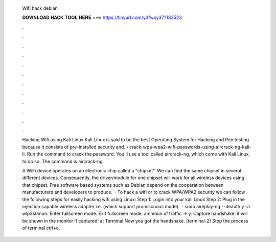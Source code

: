   Wifi hack debian
  
  
  
  𝐃𝐎𝐖𝐍𝐋𝐎𝐀𝐃 𝐇𝐀𝐂𝐊 𝐓𝐎𝐎𝐋 𝐇𝐄𝐑𝐄 ===> https://tinyurl.com/y3fwxy37?183523
  
  
  
  .
  
  
  
  .
  
  
  
  .
  
  
  
  .
  
  
  
  .
  
  
  
  .
  
  
  
  .
  
  
  
  .
  
  
  
  .
  
  
  
  .
  
  
  
  .
  
  
  
  .
  
  Hacking Wifi using Kali Linux Kali Linux is said to be the best Operating System for Hacking and Pen testing because it consists of pre-installed security and.  › crack-wpa-wpa2-wifi-passwords-using-aircrack-ng-kali-li. Run the command to crack the password. You'll use a tool called aircrack-ng, which come with Kali Linux, to do so. The command is aircrack-ng.
  
  A WiFi device operates on an electronic chip called a "chipset". We can find the same chipset in several different devices. Consequently, the driver/module for one chipset will work for all wireless devices using that chipset. Free software based systems such as Debian depend on the cooperation between manufacturers and developers to produce.  · To hack a wifi or to crack WPA/WPA2 security we can follow the following steps for easily hacking wifi using Linux: Step 1: Login into your kali Linux Step 2: Plug in the injection capable wireless adapter i.e. (which support promiscuous mode).  · sudo aireplay-ng --deauth y -a  wlp3s0mon. Enter fullscreen mode. Exit fullscreen mode. ammoun of traffic -> y. Capture handshake: it will be shown in the monitor if captured! at Terminal Now you got the handshake. (terminal-2) Stop the process of terminal ctrl+c.
